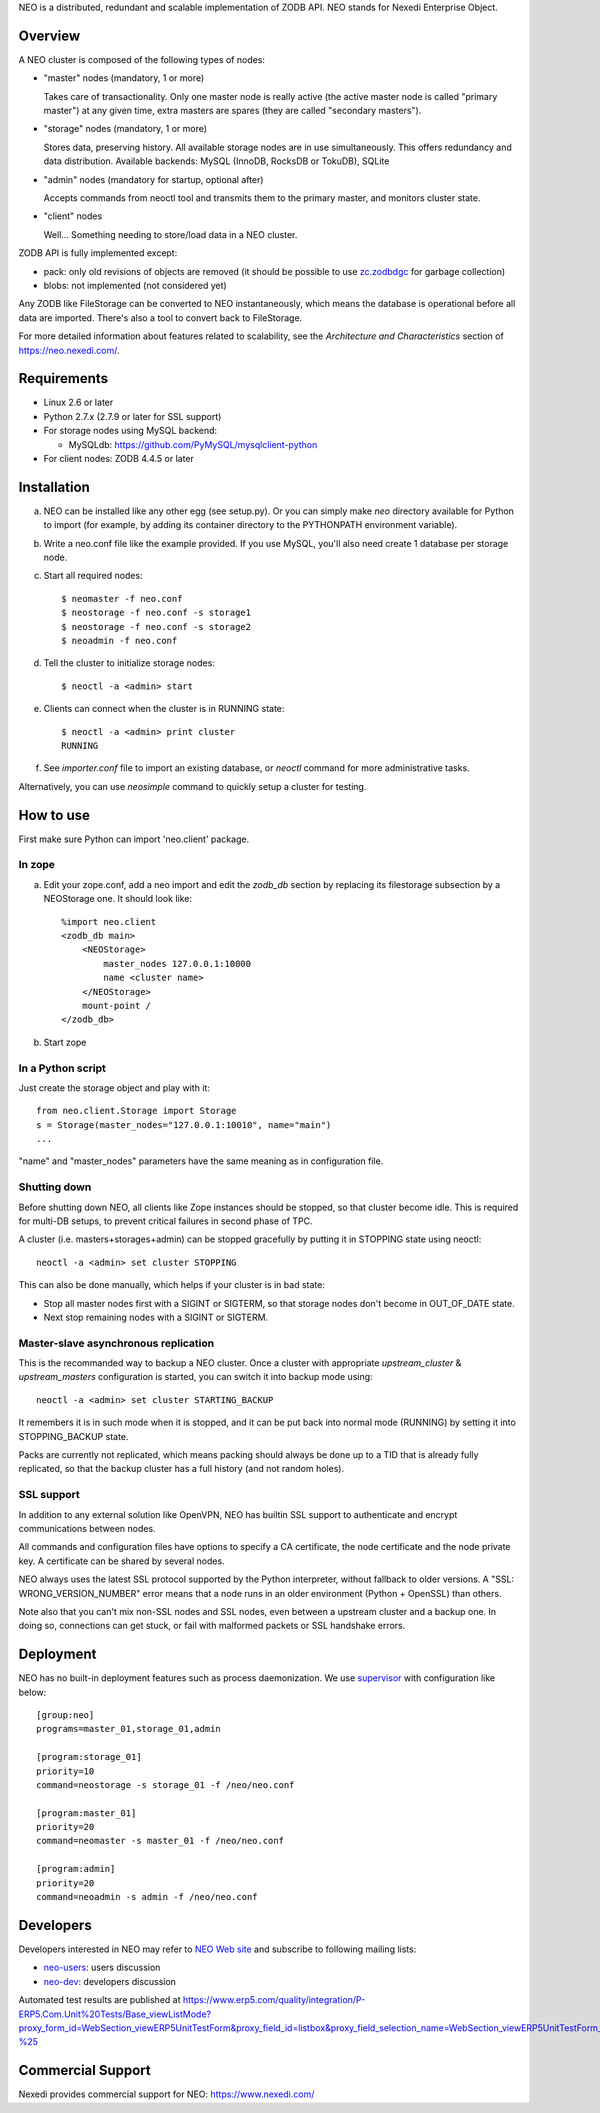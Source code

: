 NEO is a distributed, redundant and scalable implementation of ZODB API.
NEO stands for Nexedi Enterprise Object.

Overview
========

A NEO cluster is composed of the following types of nodes:

- "master" nodes (mandatory, 1 or more)

  Takes care of transactionality. Only one master node is really active
  (the active master node is called "primary master") at any given time,
  extra masters are spares (they are called "secondary masters").

- "storage" nodes (mandatory, 1 or more)

  Stores data, preserving history. All available storage nodes are in use
  simultaneously. This offers redundancy and data distribution.
  Available backends: MySQL (InnoDB, RocksDB or TokuDB), SQLite

- "admin" nodes (mandatory for startup, optional after)

  Accepts commands from neoctl tool and transmits them to the
  primary master, and monitors cluster state.

- "client" nodes

  Well... Something needing to store/load data in a NEO cluster.

ZODB API is fully implemented except:

- pack: only old revisions of objects are removed (it should be possible
  to use `zc.zodbdgc <https://pypi.python.org/pypi/zc.zodbdgc>`_
  for garbage collection)
- blobs: not implemented (not considered yet)

Any ZODB like FileStorage can be converted to NEO instantaneously,
which means the database is operational before all data are imported.
There's also a tool to convert back to FileStorage.

For more detailed information about features related to scalability,
see the `Architecture and Characteristics` section of https://neo.nexedi.com/.

Requirements
============

- Linux 2.6 or later

- Python 2.7.x (2.7.9 or later for SSL support)

- For storage nodes using MySQL backend:

  - MySQLdb: https://github.com/PyMySQL/mysqlclient-python

- For client nodes: ZODB 4.4.5 or later

Installation
============

a. NEO can be installed like any other egg (see setup.py). Or you can simply
   make `neo` directory available for Python to import (for example, by
   adding its container directory to the PYTHONPATH environment variable).

b. Write a neo.conf file like the example provided. If you use MySQL,
   you'll also need create 1 database per storage node.

c. Start all required nodes::

    $ neomaster -f neo.conf
    $ neostorage -f neo.conf -s storage1
    $ neostorage -f neo.conf -s storage2
    $ neoadmin -f neo.conf

d. Tell the cluster to initialize storage nodes::

    $ neoctl -a <admin> start

e. Clients can connect when the cluster is in RUNNING state::

    $ neoctl -a <admin> print cluster
    RUNNING

f. See `importer.conf` file to import an existing database,
   or `neoctl` command for more administrative tasks.

Alternatively, you can use `neosimple` command to quickly setup a cluster for
testing.

How to use
==========

First make sure Python can import 'neo.client' package.

In zope
-------

a. Edit your zope.conf, add a neo import and edit the `zodb_db` section by
   replacing its filestorage subsection by a NEOStorage one.
   It should look like::

    %import neo.client
    <zodb_db main>
        <NEOStorage>
            master_nodes 127.0.0.1:10000
            name <cluster name>
        </NEOStorage>
        mount-point /
    </zodb_db>

b. Start zope

In a Python script
------------------

Just create the storage object and play with it::

  from neo.client.Storage import Storage
  s = Storage(master_nodes="127.0.0.1:10010", name="main")
  ...

"name" and "master_nodes" parameters have the same meaning as in
configuration file.

Shutting down
-------------

Before shutting down NEO, all clients like Zope instances should be stopped,
so that cluster become idle. This is required for multi-DB setups, to prevent
critical failures in second phase of TPC.

A cluster (i.e. masters+storages+admin) can be stopped gracefully by putting it
in STOPPING state using neoctl::

  neoctl -a <admin> set cluster STOPPING

This can also be done manually, which helps if your cluster is in bad state:

- Stop all master nodes first with a SIGINT or SIGTERM, so that storage nodes
  don't become in OUT_OF_DATE state.
- Next stop remaining nodes with a SIGINT or SIGTERM.

Master-slave asynchronous replication
-------------------------------------

This is the recommanded way to backup a NEO cluster.
Once a cluster with appropriate `upstream_cluster` & `upstream_masters`
configuration is started, you can switch it into backup mode
using::

  neoctl -a <admin> set cluster STARTING_BACKUP

It remembers it is in such mode when it is stopped, and it can be put back into
normal mode (RUNNING)  by setting it into STOPPING_BACKUP state.

Packs are currently not replicated, which means packing should always be done
up to a TID that is already fully replicated, so that the backup cluster has a
full history (and not random holes).

SSL support
-----------

In addition to any external solution like OpenVPN, NEO has builtin SSL support
to authenticate and encrypt communications between nodes.

All commands and configuration files have options to specify a CA certificate,
the node certificate and the node private key. A certificate can be shared
by several nodes.

NEO always uses the latest SSL protocol supported by the Python interpreter,
without fallback to older versions. A "SSL: WRONG_VERSION_NUMBER" error means
that a node runs in an older environment (Python + OpenSSL) than others.

Note also that you can't mix non-SSL nodes and SSL nodes, even between a
upstream cluster and a backup one. In doing so, connections can get stuck,
or fail with malformed packets or SSL handshake errors.

Deployment
==========

NEO has no built-in deployment features such as process daemonization. We use
`supervisor <http://supervisord.org/>`_ with configuration like below::

  [group:neo]
  programs=master_01,storage_01,admin

  [program:storage_01]
  priority=10
  command=neostorage -s storage_01 -f /neo/neo.conf

  [program:master_01]
  priority=20
  command=neomaster -s master_01 -f /neo/neo.conf

  [program:admin]
  priority=20
  command=neoadmin -s admin -f /neo/neo.conf

Developers
==========

Developers interested in NEO may refer to
`NEO Web site <https://neo.nexedi.com/>`_ and subscribe to following mailing
lists:

- `neo-users <https://mail.tiolive.com/mailman/listinfo/neo-users>`_:
  users discussion
- `neo-dev <https://mail.tiolive.com/mailman/listinfo/neo-dev>`_:
  developers discussion

Automated test results are published at
https://www.erp5.com/quality/integration/P-ERP5.Com.Unit%20Tests/Base_viewListMode?proxy_form_id=WebSection_viewERP5UnitTestForm&proxy_field_id=listbox&proxy_field_selection_name=WebSection_viewERP5UnitTestForm_listbox_selection&reset=1&listbox_title=NEO-%25

Commercial Support
==================

Nexedi provides commercial support for NEO: https://www.nexedi.com/
